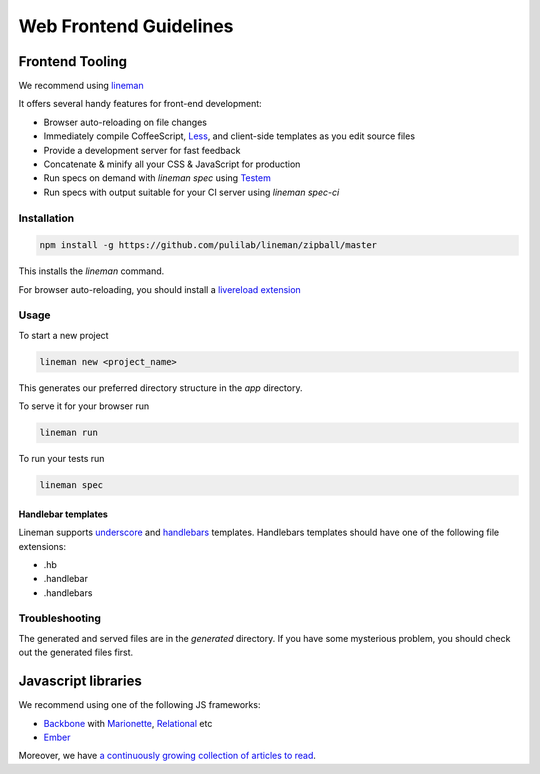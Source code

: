 Web Frontend Guidelines
========================

Frontend Tooling
-------------------

We recommend using `lineman`_

.. _lineman: https://github.com/pulilab/lineman

It offers several handy features for front-end development:

* Browser auto-reloading on file changes
* Immediately compile CoffeeScript, Less_, and client-side templates as you edit source files
* Provide a development server for fast feedback
* Concatenate & minify all your CSS & JavaScript for production
* Run specs on demand with `lineman spec` using Testem_
* Run specs with output suitable for your CI server using `lineman spec-ci`

.. _Less: http://lesscss.org/
.. _Testem: https://github.com/airportyh/testem

Installation
_____________

.. code-block:: bash

	npm install -g https://github.com/pulilab/lineman/zipball/master

This installs the `lineman` command.

For browser auto-reloading, you should install a `livereload extension`_

.. _`livereload extension`: http://feedback.livereload.com/knowledgebase/articles/86242-how-do-i-install-and-use-the-browser-extensions

Usage
______

To start a new project

.. code-block:: bash

	lineman new <project_name>

This generates our preferred directory structure in the `app` directory.

To serve it for your browser run

.. code-block:: bash

	lineman run

To run your tests run

.. code-block:: bash

	lineman spec

Handlebar templates
^^^^^^^^^^^^^^^^^^^^^

Lineman supports underscore_ and handlebars_ templates. Handlebars templates should have one of the following file extensions:

* .hb
* .handlebar
* .handlebars

.. _underscore: http://underscorejs.org/
.. _handlebars: http://handlebarsjs.com/

Troubleshooting
________________

The generated and served files are in the `generated` directory. If you have some mysterious problem, you should check out the generated files first.

Javascript libraries
---------------------

We recommend using one of the following JS frameworks:

* Backbone_ with Marionette_, Relational_ etc
* Ember_

.. _Backbone: http://backbonejs.org/
.. _Marionette: http://marionettejs.com/
.. _Relational: https://github.com/PaulUithol/Backbone-relational
.. _Ember: https://github.com/PaulUithol/Backbone-relational

Moreover, we have `a continuously growing collection of articles to read <http://groups.diigo.com/group/pulilab/content/tag/javascript>`_.
